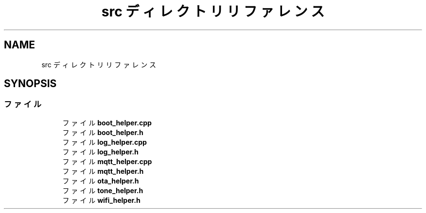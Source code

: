 .TH "src ディレクトリリファレンス" 3 "esp32c3_lib" \" -*- nroff -*-
.ad l
.nh
.SH NAME
src ディレクトリリファレンス
.SH SYNOPSIS
.br
.PP
.SS "ファイル"

.in +1c
.ti -1c
.RI "ファイル \fBboot_helper\&.cpp\fP"
.br
.ti -1c
.RI "ファイル \fBboot_helper\&.h\fP"
.br
.ti -1c
.RI "ファイル \fBlog_helper\&.cpp\fP"
.br
.ti -1c
.RI "ファイル \fBlog_helper\&.h\fP"
.br
.ti -1c
.RI "ファイル \fBmqtt_helper\&.cpp\fP"
.br
.ti -1c
.RI "ファイル \fBmqtt_helper\&.h\fP"
.br
.ti -1c
.RI "ファイル \fBota_helper\&.h\fP"
.br
.ti -1c
.RI "ファイル \fBtone_helper\&.h\fP"
.br
.ti -1c
.RI "ファイル \fBwifi_helper\&.h\fP"
.br
.in -1c
